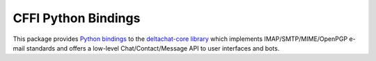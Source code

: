 ============================
CFFI Python Bindings
============================

This package provides `Python bindings`_ to the `deltachat-core library`_
which implements IMAP/SMTP/MIME/OpenPGP e-mail standards and offers
a low-level Chat/Contact/Message API to user interfaces and bots.

.. _`deltachat-core library`: https://github.com/deltachat/deltachat-core-rust
.. _`Python bindings`: https://py.delta.chat/
